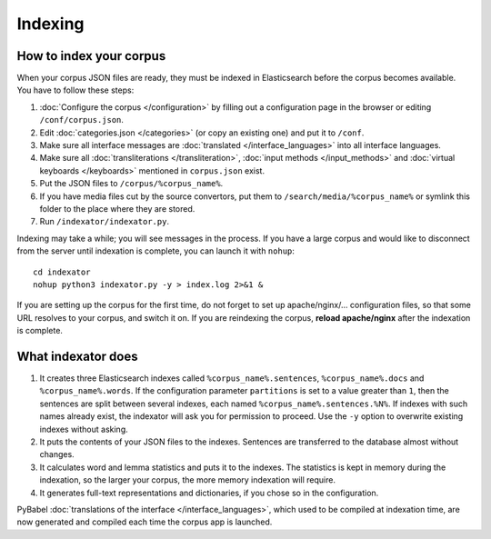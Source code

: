 Indexing
========

How to index your corpus
------------------------

When your corpus JSON files are ready, they must be indexed in Elasticsearch before the corpus becomes available. You have to follow these steps:

1. :doc:`Configure the corpus </configuration>` by filling out a configuration page in the browser or editing ``/conf/corpus.json``.
2. Edit :doc:`categories.json </categories>` (or copy an existing one) and put it to ``/conf``.
3. Make sure all interface messages are :doc:`translated </interface_languages>` into all interface languages.
4. Make sure all :doc:`transliterations </transliteration>`, :doc:`input methods </input_methods>` and :doc:`virtual keyboards </keyboards>` mentioned in ``corpus.json`` exist.
5. Put the JSON files to ``/corpus/%corpus_name%``.
6. If you have media files cut by the source convertors, put them to ``/search/media/%corpus_name%`` or symlink this folder to the place where they are stored.
7. Run ``/indexator/indexator.py``.

Indexing may take a while; you will see messages in the process. If you have a large corpus and would like to disconnect from the server until indexation is complete, you can launch it with ``nohup``::

    cd indexator
    nohup python3 indexator.py -y > index.log 2>&1 &

If you are setting up the corpus for the first time, do not forget to set up apache/nginx/... configuration files, so that some URL resolves to your corpus, and switch it on. If you are reindexing the corpus, **reload apache/nginx** after the indexation is complete.

What indexator does
-------------------

1. It creates three Elasticsearch indexes called ``%corpus_name%.sentences``, ``%corpus_name%.docs`` and ``%corpus_name%.words``. If the configuration parameter ``partitions`` is set to a value greater than ``1``, then the sentences are split between several indexes, each named ``%corpus_name%.sentences.%N%``. If indexes with such names already exist, the indexator will ask you for permission to proceed. Use the ``-y`` option to overwrite existing indexes without asking.
2. It puts the contents of your JSON files to the indexes. Sentences are transferred to the database almost without changes.
3. It calculates word and lemma statistics and puts it to the indexes. The statistics is kept in memory during the indexation, so the larger your corpus, the more memory indexation will require.
4. It generates full-text representations and dictionaries, if you chose so in the configuration.

PyBabel :doc:`translations of the interface </interface_languages>`, which used to be compiled at indexation time, are now generated and compiled each time the corpus app is launched.
